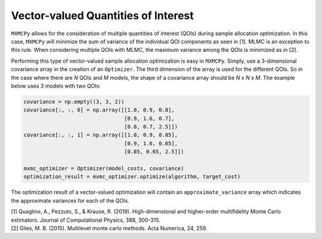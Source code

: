 Vector-valued Quantities of Interest
====================================

``MXMCPy`` allows for the consideration of multiple quantities of interest (QOIs) during sample allocation optimization.  In this case, ``MXMCPy`` will minimize the sum of variance of the individual QOI components as seen in [1].  MLMC is an exception to this rule.  When considering multiple QOIs with MLMC, the maximum variance among the QOIs is minimized as in [2].

Performing this type of vector-valued sample allocation optimization is easy in ``MXMCPy``.  Simply, use a 3-dimensional covariance array in the creation of an ``Optimizer``.  The third dimension of the array is used for the different QOIs.  So in the case where there are *N* QOIs and *M* models, the shape of a covariance array should be *N* x *N* x *M*.  The example below uses 3 models with two QOIs:

.. code-block:: python

    covariance = np.empty((3, 3, 2))
    covariance[:, :, 0] = np.array([[1.0, 0.9, 0.8],
                                    [0.9, 1.6, 0.7],
                                    [0.8, 0.7, 2.5]])
    covariance[:, :, 1] = np.array([[1.0, 0.9, 0.85],
                                    [0.9, 1.6, 0.65],
                                    [0.85, 0.65, 2.5]])

    mxmc_optimizer = Optimizer(model_costs, covariance)
    optimization_result = mxmc_optimizer.optimize(algorithm, target_cost)

The optimization result of a vector-valued optimization will contain an ``approximate_variance`` array which indicates the approximate variances for each of the QOIs.


| [1] Quaglino, A., Pezzuto, S., & Krause, R. (2019). High-dimensional and higher-order multifidelity Monte Carlo estimators. Journal of Computational Physics, 388, 300-315.
| [2] Giles, M. B. (2015). Multilevel monte carlo methods. Acta Numerica, 24, 259.
